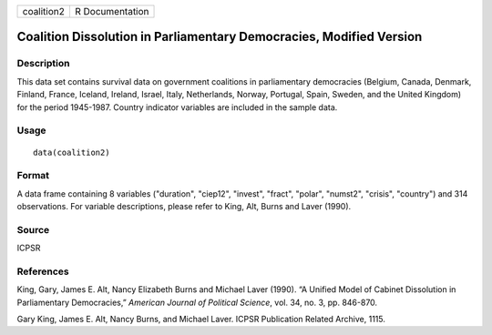 +------------+-----------------+
| coalition2 | R Documentation |
+------------+-----------------+

Coalition Dissolution in Parliamentary Democracies, Modified Version
--------------------------------------------------------------------

Description
~~~~~~~~~~~

This data set contains survival data on government coalitions in
parliamentary democracies (Belgium, Canada, Denmark, Finland, France,
Iceland, Ireland, Israel, Italy, Netherlands, Norway, Portugal, Spain,
Sweden, and the United Kingdom) for the period 1945-1987. Country
indicator variables are included in the sample data.

Usage
~~~~~

::

    data(coalition2)

Format
~~~~~~

A data frame containing 8 variables ("duration", "ciep12", "invest",
"fract", "polar", "numst2", "crisis", "country") and 314 observations.
For variable descriptions, please refer to King, Alt, Burns and Laver
(1990).

Source
~~~~~~

ICPSR

References
~~~~~~~~~~

King, Gary, James E. Alt, Nancy Elizabeth Burns and Michael Laver
(1990). “A Unified Model of Cabinet Dissolution in Parliamentary
Democracies,” *American Journal of Political Science*, vol. 34, no. 3,
pp. 846-870.

Gary King, James E. Alt, Nancy Burns, and Michael Laver. ICPSR
Publication Related Archive, 1115.
